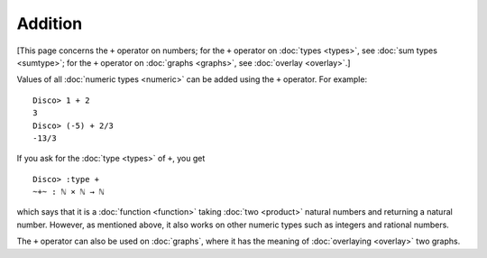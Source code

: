Addition
========

[This page concerns the ``+`` operator on numbers; for the ``+``
operator on :doc:`types <types>`, see :doc:`sum types <sumtype>`; for
the ``+`` operator on :doc:`graphs <graphs>`, see :doc:`overlay
<overlay>`.]

Values of all :doc:`numeric types <numeric>` can be added using the ``+``
operator.  For example:

::

    Disco> 1 + 2
    3
    Disco> (-5) + 2/3
    -13/3

If you ask for the :doc:`type <types>` of ``+``, you get

::

    Disco> :type +
    ~+~ : ℕ × ℕ → ℕ

which says that it is a :doc:`function <function>` taking :doc:`two
<product>` natural numbers and returning a natural number.  However,
as mentioned above, it also works on other numeric types such as
integers and rational numbers.

The ``+`` operator can also be used on :doc:`graphs`, where it has the
meaning of :doc:`overlaying <overlay>` two graphs.
